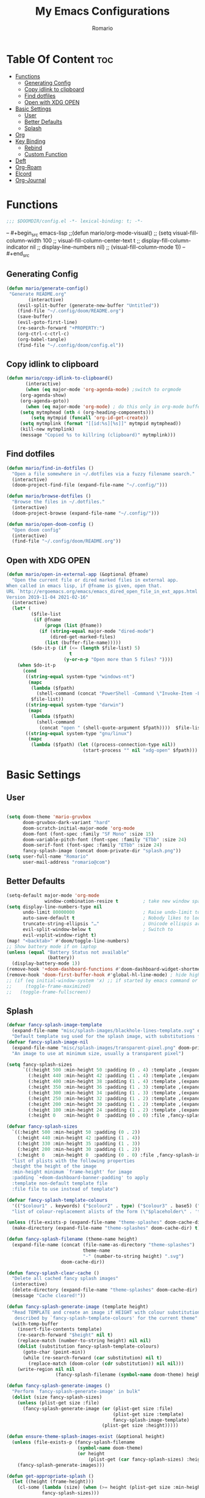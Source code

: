 #+TITLE: My Emacs Configurations
#+AUTHOR: Romario
#+PROPERTY: header-args :tangle config.el
* Table Of Content :toc:
- [[#functions][Functions]]
  - [[#generating-config][Generating Config]]
  - [[#copy-idlink-to-clipboard][Copy idlink to clipboard]]
  - [[#find-dotfiles][Find dotfiles]]
  - [[#open-with-xdg-open][Open with XDG OPEN]]
- [[#basic-settings][Basic Settings]]
  - [[#user][User]]
  - [[#better-defaults][Better Defaults]]
  - [[#splash][Splash]]
- [[#org][Org]]
- [[#key-binding][Key Binding]]
  - [[#rebind][Rebind]]
  - [[#custom-function][Custom Function]]
- [[#deft][Deft]]
- [[#org-roam][Org-Roam]]
- [[#elcord][Elcord]]
- [[#org-journal][Org-Journal]]

* Functions
:PROPERTIES:
:ID:       102e1352-fa67-4856-8cbd-db00e88e1575
:END:
#+begin_src emacs-lisp
;;; $DOOMDIR/config.el -*- lexical-binding: t; -*-
#+end_src
-- #+begin_src emacs-lisp
;;(defun mario/org-mode-visual()
;;  (setq visual-fill-column-width 100
;;        visual-fill-column-center-text t
;;        display-fill-column-indicator nil
;;        display-line-numbers nil)
;;  (visual-fill-column-mode 1))
-- #+end_src
** Generating Config
:PROPERTIES:
:ID:       902d0e15-0024-4d9b-88aa-9fe0f0cc00d6
:END:
#+begin_src emacs-lisp
(defun mario/generate-config()
 "Generate README.org"
        (interactive)
    (evil-split-buffer (generate-new-buffer "Untitled"))
    (find-file "~/.config/doom/README.org")
    (save-buffer)
    (evil-goto-first-line)
    (re-search-forward "+PROPERTY:")
    (org-ctrl-c-ctrl-c)
    (org-babel-tangle)
    (find-file "~/.config/doom/config.el"))

#+end_src
** Copy idlink to clipboard
:PROPERTIES:
:ID:       96a2e57a-7da1-45b8-a7e6-db6051bfca0d
:END:
#+begin_src emacs-lisp
(defun mario/copy-idlink-to-clipboard()
       (interactive)
       (when (eq major-mode 'org-agenda-mode) ;switch to orgmode
     (org-agenda-show)
     (org-agenda-goto))
       (when (eq major-mode 'org-mode) ; do this only in org-mode buffers
     (setq mytmphead (nth 4 (org-heading-components)))
         (setq mytmpid (funcall 'org-id-get-create))
     (setq mytmplink (format "[[id:%s][%s]]" mytmpid mytmphead))
     (kill-new mytmplink)
     (message "Copied %s to killring (clipboard)" mytmplink)))
#+end_src
** Find dotfiles
:PROPERTIES:
:ID:       17bdac50-9918-47cc-be7c-c803372525b1
:END:
#+begin_src emacs-lisp
(defun mario/find-in-dotfiles ()
  "Open a file somewhere in ~/.dotfiles via a fuzzy filename search."
  (interactive)
  (doom-project-find-file (expand-file-name "~/.config/")))

(defun mario/browse-dotfiles ()
  "Browse the files in ~/.dotfiles."
  (interactive)
  (doom-project-browse (expand-file-name "~/.config/")))

(defun mario/open-doom-config ()
  "Open doom config"
  (interactive)
  (find-file "~/.config/doom/README.org"))
#+end_src
** Open with XDG OPEN
:PROPERTIES:
:ID:       78620c40-c164-4861-8ba2-22de3453662d
:END:
#+begin_src emacs-lisp
(defun mario/open-in-external-app (&optional @fname)
  "Open the current file or dired marked files in external app.
When called in emacs lisp, if @fname is given, open that.
URL `http://ergoemacs.org/emacs/emacs_dired_open_file_in_ext_apps.html'
Version 2019-11-04 2021-02-16"
  (interactive)
  (let* (
         ($file-list
          (if @fname
              (progn (list @fname))
            (if (string-equal major-mode "dired-mode")
                (dired-get-marked-files)
              (list (buffer-file-name)))))
         ($do-it-p (if (<= (length $file-list) 5)
                       t
                     (y-or-n-p "Open more than 5 files? "))))
    (when $do-it-p
      (cond
       ((string-equal system-type "windows-nt")
        (mapc
         (lambda ($fpath)
           (shell-command (concat "PowerShell -Command \"Invoke-Item -LiteralPath\" " "'" (shell-quote-argument (expand-file-name $fpath )) "'")))
         $file-list))
       ((string-equal system-type "darwin")
        (mapc
         (lambda ($fpath)
           (shell-command
            (concat "open " (shell-quote-argument $fpath))))  $file-list))
       ((string-equal system-type "gnu/linux")
        (mapc
         (lambda ($fpath) (let ((process-connection-type nil))
                            (start-process "" nil "xdg-open" $fpath))) $file-list))))))
#+end_src
* Basic Settings
** User
:PROPERTIES:
:ID:       83c9656c-624b-47d6-b8e4-b76110cb3661
:END:
#+begin_src emacs-lisp

(setq doom-theme 'mario-gruvbox
      doom-gruvbox-dark-variant "hard"
      doom-scratch-initial-major-mode 'org-mode
      doom-font (font-spec :family "SF Mono" :size 15)
      doom-variable-pitch-font (font-spec :family "ETbb" :size 24)
      doom-serif-font (font-spec :family "ETbb" :size 24)
      fancy-splash-image (concat doom-private-dir "splash.png"))
(setq user-full-name "Romario"
      user-mail-address "romario@com")
#+end_src
** Better Defaults
:PROPERTIES:
:ID:       ef636d7c-1c31-407d-a2cc-45a45619358c
:END:
#+begin_src emacs-lisp
(setq-default major-mode 'org-mode
              window-combination-resize t         ; take new window space from all other windows (not just current)
(setq display-line-numbers-type nil
      undo-limit 80000000                         ; Raise undo-limit to 80Mb
      auto-save-default t                         ; Nobody likes to loose work, I certainly don't
      truncate-string-ellipsis "…"                ; Unicode ellispis are nicer than "...", and also save /precious/ space
      evil-split-window-below t                   ; Switch to            after splitting
      evil-vsplit-window-right t)
(map! "<backtab>" #'doom/toggle-line-numbers)
;; Show battery mode if on laptop
(unless (equal "Battery Status not available"
               (battery))
  (display-battery-mode 1))
(remove-hook '+doom-dashboard-functions #'doom-dashboard-widget-shortmenu) ; hide dashboard shortmen
(remove-hook 'doom-first-buffer-hook #'global-hl-line-mode) ; hide highlight line
;; (if (eq initial-window-system 'x) ;; if started by emacs command or desktop file
;;     (toggle-frame-maximized)
;;   (toggle-frame-fullscreen))
#+end_src
** Splash
:PROPERTIES:
:ID:       8b3c0d11-c8bb-4376-9903-30478b3139bd
:END:
#+begin_src emacs-lisp
(defvar fancy-splash-image-template
  (expand-file-name "misc/splash-images/blackhole-lines-template.svg" doom-private-dir)
  "Default template svg used for the splash image, with substitutions from ")
(defvar fancy-splash-image-nil
  (expand-file-name "misc/splash-images/transparent-pixel.png" doom-private-dir)
  "An image to use at minimum size, usually a transparent pixel")

(setq fancy-splash-sizes
      `((:height 500 :min-height 50 :padding (0 . 4) :template ,(expand-file-name "misc/splash-images/blackhole-lines-0.svg" doom-private-dir))
        (:height 440 :min-height 42 :padding (1 . 4) :template ,(expand-file-name "misc/splash-images/blackhole-lines-0.svg" doom-private-dir))
        (:height 400 :min-height 38 :padding (1 . 4) :template ,(expand-file-name "misc/splash-images/blackhole-lines-1.svg" doom-private-dir))
        (:height 350 :min-height 36 :padding (1 . 3) :template ,(expand-file-name "misc/splash-images/blackhole-lines-2.svg" doom-private-dir))
        (:height 300 :min-height 34 :padding (1 . 3) :template ,(expand-file-name "misc/splash-images/blackhole-lines-3.svg" doom-private-dir))
        (:height 250 :min-height 32 :padding (1 . 2) :template ,(expand-file-name "misc/splash-images/blackhole-lines-4.svg" doom-private-dir))
        (:height 200 :min-height 30 :padding (1 . 2) :template ,(expand-file-name "misc/splash-images/blackhole-lines-5.svg" doom-private-dir))
        (:height 100 :min-height 24 :padding (1 . 2) :template ,(expand-file-name "misc/splash-images/emacs-e-template.svg" doom-private-dir))
        (:height 0   :min-height 0  :padding (0 . 0) :file ,fancy-splash-image-nil)))

(defvar fancy-splash-sizes
  `((:height 500 :min-height 50 :padding (0 . 2))
    (:height 440 :min-height 42 :padding (1 . 4))
    (:height 330 :min-height 35 :padding (1 . 3))
    (:height 200 :min-height 30 :padding (1 . 2))
    (:height 0   :min-height 0  :padding (0 . 0) :file ,fancy-splash-image-nil))
  "list of plists with the following properties
  :height the height of the image
  :min-height minimum `frame-height' for image
  :padding `+doom-dashboard-banner-padding' to apply
  :template non-default template file
  :file file to use instead of template")

(defvar fancy-splash-template-colours
  '(("$colour1" . keywords) ("$colour2" . type) ("$colour3" . base5) ("$colour4" . base8))
  "list of colour-replacement alists of the form (\"$placeholder\" . 'theme-colour) which applied the template")

(unless (file-exists-p (expand-file-name "theme-splashes" doom-cache-dir))
  (make-directory (expand-file-name "theme-splashes" doom-cache-dir) t))

(defun fancy-splash-filename (theme-name height)
  (expand-file-name (concat (file-name-as-directory "theme-splashes")
                            theme-name
                            "-" (number-to-string height) ".svg")
                    doom-cache-dir))

(defun fancy-splash-clear-cache ()
  "Delete all cached fancy splash images"
  (interactive)
  (delete-directory (expand-file-name "theme-splashes" doom-cache-dir) t)
  (message "Cache cleared!"))

(defun fancy-splash-generate-image (template height)
  "Read TEMPLATE and create an image if HEIGHT with colour substitutions as
   described by `fancy-splash-template-colours' for the current theme"
  (with-temp-buffer
    (insert-file-contents template)
    (re-search-forward "$height" nil t)
    (replace-match (number-to-string height) nil nil)
    (dolist (substitution fancy-splash-template-colours)
      (goto-char (point-min))
      (while (re-search-forward (car substitution) nil t)
        (replace-match (doom-color (cdr substitution)) nil nil)))
    (write-region nil nil
                  (fancy-splash-filename (symbol-name doom-theme) height) nil nil)))

(defun fancy-splash-generate-images ()
  "Perform `fancy-splash-generate-image' in bulk"
  (dolist (size fancy-splash-sizes)
    (unless (plist-get size :file)
      (fancy-splash-generate-image (or (plist-get size :file)
                                       (plist-get size :template)
                                       fancy-splash-image-template)
                                   (plist-get size :height)))))

(defun ensure-theme-splash-images-exist (&optional height)
  (unless (file-exists-p (fancy-splash-filename
                          (symbol-name doom-theme)
                          (or height
                              (plist-get (car fancy-splash-sizes) :height))))
    (fancy-splash-generate-images)))

(defun get-appropriate-splash ()
  (let ((height (frame-height)))
    (cl-some (lambda (size) (when (>= height (plist-get size :min-height)) size))
             fancy-splash-sizes)))

(setq fancy-splash-last-size nil)
(setq fancy-splash-last-theme nil)
(defun set-appropriate-splash (&rest _)
  (let ((appropriate-image (get-appropriate-splash)))
    (unless (and (equal appropriate-image fancy-splash-last-size)
                 (equal doom-theme fancy-splash-last-theme)))
    (unless (plist-get appropriate-image :file)
      (ensure-theme-splash-images-exist (plist-get appropriate-image :height)))
    (setq fancy-splash-image
          (or (plist-get appropriate-image :file)
              (fancy-splash-filename (symbol-name doom-theme) (plist-get appropriate-image :height))))
    (setq +doom-dashboard-banner-padding (plist-get appropriate-image :padding))
    (setq fancy-splash-last-size appropriate-image)
    (setq fancy-splash-last-theme doom-theme)
    (+doom-dashboard-reload)))

(add-hook 'window-size-change-functions #'set-appropriate-splash)
(add-hook 'doom-load-theme-hook #'set-appropriate-splash)
#+end_src

* Org
:PROPERTIES:
:ID:       d0dc96dc-ce10-465d-86c3-ee8feeb5c885
:END:
#+begin_src emacs-lisp
(setq org-directory "~/Dropbox/org/"
      org-hide-emphasis-markers t
      org-ellipsis "  " ;; folding symbol
      ;; org-bullets-bullet-list '(" ") ;; no bullets, needs org-bullets package
      org-archive-location (concat org-directory ".archive/%s::"))

(after! org
  (require 'org-habit)
  (map! :leader
        "c" #'org-capture)
  (map! :map org-mode-map
        "M-n" #'outline-next-visible-heading
        "M-p" #'outline-previous-visible-heading)
  (custom-set-faces!
;; #+TITLE:
    '(org-document-title
      :weight extra-bold
      :foreground "#fabd2f"
      :height 1.7
      :family "ETbb")
;; URL
    '(org-link
      :weight normal
      :foreground "#83a598"
      :underline t
      :height 1.0)
;; Folding Symbol []
    '(org-ellipsis
      :weight extra-bold
      :foreground "#8ec07c"
      :height 1.0)
;; #+TITLE / EMAIL / DATE
    '(org-document-info
      :weight normal
      :slant italic
      :foreground "#fabd2f"
      :height 1.5
      :family "ETbb"
      :weight extra-bold
      :height 1.3)
;; H1
    '(org-level-1
      :inherit outline-1
      :foreground "#fabd2f"
      :family "ETbb"
      :weight bold
      :slant normal
      :height 1.3)
;; H2
    '(org-level-2
      :inherit outline-2
      :foreground "#fabd2f"
      :family "ETbb"
      :weight semi-bold
      :slant italic
      :height 1.2)
    '(org-level-3
      :inherit outline-3
      :foreground "#d79921"
      :family "ETbb"
      :weight semi-bold
      :slant italic
      :height 1.17)
    '(org-level-4
      :inherit outline-4
      :family "ETbb"
      :foreground "#d79921"
      :weight semi-bold
      :height 1.15)
    '(org-level-5
      :inherit outline-5
      :family "ETbb"
      :foreground "#d79921"
      :weight bold
      :height 1.13)
    '(org-level-6
      :inherit outline-6
      :family "ETbb"
      :foreground "#d79921"
      :weight bold
      :height 1.10)
    '(org-level-7
      :inherit outline-7
      :family "ETbb"
      :weight bold
      :foreground "#d79919"
      :height 1.07)
;; H8
    '(org-level-8
      :inherit outline-8
      :family "ETbb"
      :weight bold
      :foreground "#d79920"
      :height 1.05)
;; roam tag in minibuffer
    '(org-roam-tag
      :weight extra-bold
      :foreground "#83a598"
      :height 0.8)
    '(org-headline-done
      :strike-through t
      :family "ETbb"
      :height 1.05)
    '(org-default
      :weight normal
      :family "ETbb"
      :height 0.9
      :foreground "#ebdbb2")
    '(org-block-begin-line
      :weight normal
      :slant italic)
    '(org-block-end-line
      :weight normal
      :slant italic)
    ;; :PROPERTIES:
    '(org-property-value
      :foreground "#b8bb26")
    ;; ensure that anything should be fixed-pitch in org buffers that way
    '(org-block nil :foreground nil :inherit 'fixed-pitch)
    ;; for meta line starting with #+
    '(org-meta-line
      :inherit font-lock-comment-face
      :foreground "#b8bb26")
    '(org-code nil :inherit :family "Hack Nerd Font" :height 0.8 '(shadow fixed-pitch))
    '(org-table nil :inherit '(shadow fixed-pitch))
    '(org-verbatim nil :inherit '(shadow fixed-pitch))
    '(org-special-keyword nil :inherit '(font-lock-comment-face fixed-pitch))
    '(org-meta-line nil :inherit '(font-lock-comment-face fixed-pitch))
    '(org-checkbox nil :inherit 'fixed-pitch)))
(setq org-emphasis-alist
  '(("*" (bold :foreground "deep sky blue" ))))
#+end_src
* Key Binding
:PROPERTIES:
:ID:       1e3d7ac8-d5f8-4669-bf48-ccdb650f8a76
:END:
#+begin_src emacs-lisp
(map! :nv
      "Z W" #'save-buffer)
;; unmap popup scratch buffer
(map! :leader
      :nv "x" nil)
(map! :leader
       "h" #'evil-window-left
       "j" #'evil-window-down
       "l" #'evil-window-right
       "v" #'evil-window-vsplit
       "s" #'evil-window-split
       "k" #'evil-window-up)
#+end_src
** Rebind
:PROPERTIES:
:ID:       4df3d5ca-daaf-43b1-9b8c-311cd261b1c5
:END:
#+begin_src emacs-lisp
(map! :leader
      :desc "help" "H" help-map
        (:prefix-map ("S" . "search"))
         (:prefix ("x" . "org-capture")
          :desc "Popup scratch" "x" #'doom/open-scratch-buffer
          :desc "fuck" "w" #'org-capture-finalize
          :desc "fuck" "s" #'org-capture-finalize
          :desc "fuck" "c" #'org-capture-kill
          :desc "fuck" "d" #'org-capture-kill
          :desc "fuck" "r" #'org-capture-refile))
#+end_src
  (:prefix-map ("H" . "search"))
** Custom Function
:PROPERTIES:
:ID:       456a8f12-3472-436b-b483-eaf5c96cc835
:END:
#+begin_src emacs-lisp
(map! :leader
       "f z" #'org-ctrl-c-ctrl-c
       "f ." #'mario/browse-dotfiles
       "f t" #'mario/find-in-dotfiles
       "f g" #'mario/generate-config
       "f G" #'mario/open-doom-config
      (:prefix ("y" . "yank/copy")
        :desc "org-store-link" "o" #'org-store-link
        :desc "copy-id-from-agenda" "a" #'mario/copy-idlink-to-clipboard )
        (:prefix-map ("b" . "buffer")
         :desc "Switch buffer"           "/" #'switch-to-buffer))
(map! :leader
      "o x" #'mario/open-in-external-app)
#+end_src

* Deft
:PROPERTIES:
:ID:       468289f9-3a06-41f0-9fab-e06c60936af0
:END:
#+begin_src emacs-lisp
(setq deft-directory "~/Dropbox/org/"
      deft-use-filter-string-for-filename t
      deft-default-extension "org"
      deft-recursive t)
#+end_src
* Org-Roam
:PROPERTIES:
:ID:       fabef71c-df1a-4bef-9482-1fef8f189565
:END:
#+begin_src emacs-lisp
(use-package! org-roam
  ;; :commands (org-roam-insert ))
  :hook
  (after-init . org-roam-mode)
  :init
  (map! :leader
        :prefix "n"
        :desc "Search Notes" "/" #'+default/org-notes-search
        :desc "org-roam" "r" #'org-roam
        :desc "org-roam" "R" #'org-roam-unlinked-references
        :desc "org-roam-find-file" "f" #'org-roam-find-file
        :desc "org-roam-insert" "i" #'org-roam-insert
        :desc "org-roam-server-mode" "s" #'org-roam-server-mode
        :desc "org-roam-switch-to-buffer" "b" #'org-roam-switch-to-buffer
        :desc "org-roam-graph" "g" #'org-roam-graph
        :desc "org-roam-capture" "c" #'org-roam-capture
        :desc "org-roam-dailies-find-yesterday" "h" #'org-roam-dailies-find-yesterday
        :desc "org-roam-dailies-find-today" "j" #'org-roam-dailies-find-today
        :desc "org-roam-dailies-find-date" "k" #'org-roam-dailies-find-date
        :desc "org-roam-dailies-find-tomorrow" "l" #'org-roam-dailies-find-tomorrow
        (:prefix (";" . "journal")
         :desc "New Entry" "j" #'org-journal-new-entry
         :desc "Previous Entry" "h" #'org-journal-previous-entry
         :desc "Next Entry" "l" #'org-journal-next-entry))
  (setq org-roam-directory (file-truename "~/Dropbox/org/")
        org-roam-graph-viewer "/usr/bin/brave"
        org-roam-db-gc-threshold most-positive-fixnum
        org-roam-graph-exclude-matcher "private"
        org-roam-tag '(prop last-directory)
        org-id-link-to-org-use-id t)
  :config
  (setq org-roam-dailies-directory "private/")
  (setq org-roam-capture-templates
        '(("d" "default" plain (function org-roam-capture--get-point)
           "%?"
           :file-name "${slug}"
           :head "#+TITLE: ${title}
,#+title: ${title}\n"
           :immediate-finish t
           :unnarrowed t)
          ("p" "private" plain (function org-roam-capture--get-point)
           "%?"
           :file-name "private/${slug}"
           :head "#+TITLE: ${title}
,#+title: ${title}\n"
           :immediate-finish t
           :unnarrowed t)))
  (setq org-roam-capture-ref-templates
        '(("r" "ref" plain (function org-roam-capture--get-point)
           "%?"
           :file-name "resonance/${slug}"
           :head "#+TITLE:${title}
,#+title: ${title}
,#+roam_key: ${ref}
,#+roam_tags: bpmcinbox

- source :: ${ref}
- tags :: [[file:../../org/bpmc.org][BPMC]]"
           :unnarrowed t)))
  (setq org-roam-dailies-capture-templates
        '(("d" "daily" plain (function org-roam-capture--get-point)
           ""
           :file-name "private/%<%Y-%m-%d>"
           :head "#+TITLE: %<%A, %d %B %Y>
- [ ]
- [ ]
- [ ]\n* Time Tracking\n"
           :immediate-finish t)))
  (set-company-backend! 'org-mode '(company-capf)))

(use-package! org-roam-protocol
  :after org-protocol)
#+end_src

* Elcord
:PROPERTIES:
:ID:       ad03c092-ae65-4302-8951-1c8b78055228
:END:
Discord Presence for emacs
#+begin_src emacs-lisp
;; (setq elcord-display-buffer-details nil)
;; (elcord-mode t)
#+end_src
* Org-Journal
:PROPERTIES:
:ID:       6bc84ab8-9967-49b9-a337-ace8ca8ce3f8
:END:
Journalling for emacs
#+begin_src emacs-lisp
(after! org-journal
  (setq org-journal-date-prefix "#+TITLE: "
        org-journal-file-format "%Y-%m-%d.org"
        org-journal-time-format "%I:%M%p"
        org-journal-date-format "%A, %d %B %Y"
        org-journal-dir  "~/Dropbox/org/private/"
        org-journal-enable-agenda-integration t))
#+end_src

>start emacs-lisp
(pcase system-type
  ('gnu/linux' "It's Linux!")
  ('windows-nt' "It's Windows!")
  ('darwin' "It's MacOS!"))
>end


(map! :leader
       "f ." #'mario/browse-dotfiles
       "f t" #'mario/find-in-dotfiles
       "f g" #'mario/generate-config
       "f G" #'mario/open-doom-config
      (:prefix ("y" . "yank/copy")
        :desc "org-store-link" "o" #'org-store-link
        :desc "copy-id-from-agenda" "a" #'mario/copy-idlink-to-clipboard)
        (:prefix ("x" . "org-capture")
         :desc "Popup scratch" "x" #'doom/open-scratch-buffer
         :desc "fuck" "w" #'org-capture-finalize
         :desc "fuck" "s" #'org-capture-finalize
         :desc "fuck" "c" #'org-capture-kill
         :desc "fuck" "d" #'org-capture-kill
         :desc "fuck" "r" #'org-capture-refile))
#+begin_src emacs-lisp
#+end_src

